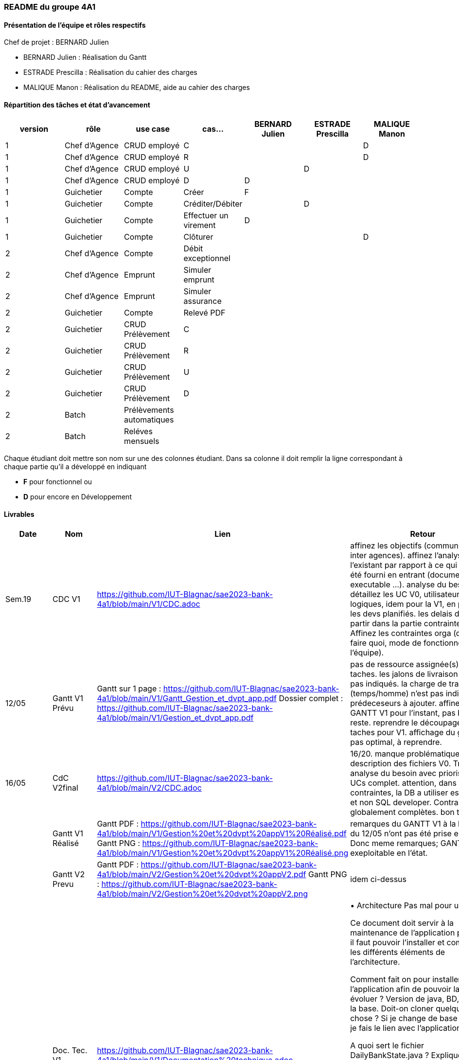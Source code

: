 === README du groupe 4A1

==== Présentation de l'équipe et rôles respectifs
Chef de projet : BERNARD Julien

* BERNARD Julien    :  Réalisation du Gantt
* ESTRADE Prescilla :  Réalisation du cahier des charges
* MALIQUE Manon     :  Réalisation du README, aide au cahier des charges

==== Répartition des tâches et état d'avancement
[options="header,footer"]
|=======================
|version|rôle     |use case   |cas...                 |   BERNARD Julien | ESTRADE Prescilla  |   MALIQUE Manon
|1    |Chef d’Agence    |CRUD employé  |C| | | D 
|1    |Chef d’Agence    |CRUD employé  |R| | | D
|1    |Chef d’Agence |CRUD employé  |U| | D| 
|1    |Chef d’Agence   |CRUD employé  |D| D | | 
|1    |Guichetier     | Compte | Créer|F| | 
|1    |Guichetier     | Compte | Créditer/Débiter|| D | 
|1    |Guichetier     | Compte | Effectuer un virement|D| | 
|1    |Guichetier     | Compte | Clôturer|| | D
|2    |Chef d’Agence     | Compte | Débit exceptionnel|| | 
|2    |Chef d’Agence     | Emprunt | Simuler emprunt|| | 
|2    |Chef d’Agence     | Emprunt | Simuler assurance|| | 
|2    |Guichetier     | Compte | Relevé PDF|| | 
|2    |Guichetier     | CRUD Prélèvement | C|| | 
|2    |Guichetier     | CRUD Prélèvement | R|| | 
|2    |Guichetier     | CRUD Prélèvement | U|| | 
|2    |Guichetier     | CRUD Prélèvement | D|| | 
|2    |Batch     | Prélèvements automatiques | || | 
|2    |Batch     | Reléves mensuels | || | 

|=======================


Chaque étudiant doit mettre son nom sur une des colonnes étudiant.
Dans sa colonne il doit remplir la ligne correspondant à chaque partie qu'il a développé en indiquant

*	*F* pour fonctionnel ou
*	*D* pour encore en Développement

==== Livrables

[cols="1,2,2,5",options=header]
|===
| Date    | Nom         |  Lien                             | Retour
| Sem.19  | CDC V1      |         https://github.com/IUT-Blagnac/sae2023-bank-4a1/blob/main/V1/CDC.adoc                          |affinez les objectifs (communication inter agences).
affinez l'analyse de l'existant par rapport à ce qui vous a été fourni en entrant (documentation, executable ...).
analyse du besoin: détaillez les UC V0, utilisateurs logiques, idem pour la V1, en priorisant les devs planifiés.
les delais doivent partir dans la partie contraintes orga.
Affinez les contraintes orga (qui doit faire quoi, mode de fonctionnement de l'équipe).      
| 12/05   |Gantt V1 Prévu|   Gantt sur 1 page :     https://github.com/IUT-Blagnac/sae2023-bank-4a1/blob/main/V1/Gantt_Gestion_et_dvpt_app.pdf  Dossier complet : https://github.com/IUT-Blagnac/sae2023-bank-4a1/blob/main/V1/Gestion_et_dvpt_app.pdf |pas de ressource assignée(s) aux taches.
les jalons de livraison ne sont pas indiqués.
la charge de travail (temps/homme) n’est pas indiqué.
prédeceseurs à ajouter.
affinez le GANTT V1 pour l'instant, pas besoin du reste.
reprendre le découpage des taches pour V1.
affichage du graphe pas optimal, à reprendre.
| 16/05  | CdC V2final| https://github.com/IUT-Blagnac/sae2023-bank-4a1/blob/main/V2/CDC.adoc                                 |  16/20. manque problématique, description des fichiers V0. Très bonne analyse du besoin avec priorisation, et UCs complet. attention, dans les contraintes, la DB a utiliser est Oracle, et non SQL developer. Contraintes globalement complètes. bon travail.
|         | Gantt V1 Réalisé |    Gantt PDF : https://github.com/IUT-Blagnac/sae2023-bank-4a1/blob/main/V1/Gestion%20et%20dvpt%20appV1%20Réalisé.pdf
                                  Gantt PNG : https://github.com/IUT-Blagnac/sae2023-bank-4a1/blob/main/V1/Gestion%20et%20dvpt%20appV1%20Réalisé.png    |   remarques du GANTT V1 à la livraison du 12/05 n'ont pas été prise en compte. Donc meme remarques; GANTT pas exeploitable en l'état.  
|         | Gantt V2 Prevu|   Gantt PDF : https://github.com/IUT-Blagnac/sae2023-bank-4a1/blob/main/V2/Gestion%20et%20dvpt%20appV2.pdf
                                    Gantt PNG : https://github.com/IUT-Blagnac/sae2023-bank-4a1/blob/main/V2/Gestion%20et%20dvpt%20appV2.png       |   idem ci-dessus  
|         | Doc. Tec. V1 | https://github.com/IUT-Blagnac/sae2023-bank-4a1/blob/main/V1/Documentation%20technique.adoc |        • Architecture 
Pas mal pour une V1

Ce document doit servir à la maintenance de l’application pour cela il faut pouvoir l’installer et comprendre les différents éléments de l’architecture.

Comment fait on pour installer l’application afin de pouvoir la faire évoluer ?
Version de java, BD, script  de la base.
Doit-on cloner quelque chose ?
Si je change de base comment je fais le lien avec l’application java ?


 
A quoi sert le fichier DailyBankState.java ?
Expliquer par un diagramme de séquence qui déclenche l’appel d’une fen^tre quand je clique dans une fenêtre qui exécute, qui appelle les requêtes…  

Partie individuelle.

Il manque le lien vers le cahier de recette la fiche de test concernée. Quelque cas ne sont pas décrits. Ne pas hésité à donner le nom des méthodes introduites ou modifiées dans chaque classe.

Il y a encore des morceaux non complétés.
|         | Doc User V1    | https://github.com/IUT-Blagnac/sae2023-bank-4a1/blob/main/V1/Documentation%20utilisateur.adoc |document complet, avec fonctionnalités commentées. Mention du developeur, procédure d'installation convenable. doc OK, à compléter
|         | jar. V1 |    |   
|         | javadoc. V1 |    |   
|         | application. V1 |    |   
|         | Recette V1  | https://github.com/IUT-Blagnac/sae2023-bank-4a1/blob/main/V1/cahier%20de%20recette.adoc      |Créer un compte - Julien 

Y aura til un bouton annuler et que se passe til si j’annule ?

Clôturer un compte - Manon 

Il faut prévoir qu’on ne peut clôturer un compte que si son solde est à 0
Que se passe-t-il si j’essaie de clôturer un compte dont le solde n’est pas à 0 ?

Si un compte est cloturé, je ne devrait plus pouvoir effectuer d’opérations dessus… Vous avez sans doute décrit tout ça dans le cahier des charges.

Créditer un compte - Prescilla 
Attention crédité n’est pas le copié collé de débiter

Virement sur un compte - Julien 

Comment ça se passe. On peut faire des virement entre des comptes utilisateur du même client actif ???
Y a de l’idée mais pas encore au point.

UPDATE un employé - Prescilla 
 Y aura til un bouton annuler et que se passe til si j’annule ?

A terminer            | 
|         | Suivi projet V1|   | commits pas commentés, issues dans le board à compléter avec milestone / labels, mais semble à jour. readme OK, arbo OK, attention aux GANTTs
| 26/05   | Gantt V2  réalisé    |      | 
|         | Doc. Util. V2 |         |         
|         | Doc. Tec. V2 |                |     
|         | Code V2    |                     | 
|         | Recette V2 |                      | 
|         | `jar` projet | Jar V1 : https://github.com/IUT-Blagnac/sae2023-bank-4a1/blob/Julien_V1/V1/target/DailyBank-1.0-shaded.jar   | 

|===
